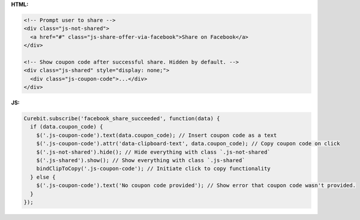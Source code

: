 **HTML:**

.. code-block:: html

  <!-- Prompt user to share -->
  <div class="js-not-shared">
    <a href="#" class="js-share-offer-via-facebook">Share on Facebook</a>
  </div>

  <!-- Show coupon code after successful share. Hidden by default. -->
  <div class="js-shared" style="display: none;">
    <div class="js-coupon-code">...</div>
  </div>

**JS:**

.. code-block:: javascript

  Curebit.subscribe('facebook_share_succeeded', function(data) {
    if (data.coupon_code) {
      $('.js-coupon-code').text(data.coupon_code); // Insert coupon code as a text
      $('.js-coupon-code').attr('data-clipboard-text', data.coupon_code); // Copy coupon code on click
      $('.js-not-shared').hide(); // Hide everything with class `.js-not-shared`
      $('.js-shared').show(); // Show everything with class `.js-shared`
      bindClipToCopy('.js-coupon-code'); // Initiate click to copy functionality
    } else {
      $('.js-coupon-code').text('No coupon code provided'); // Show error that coupon code wasn't provided.
    }
  });
